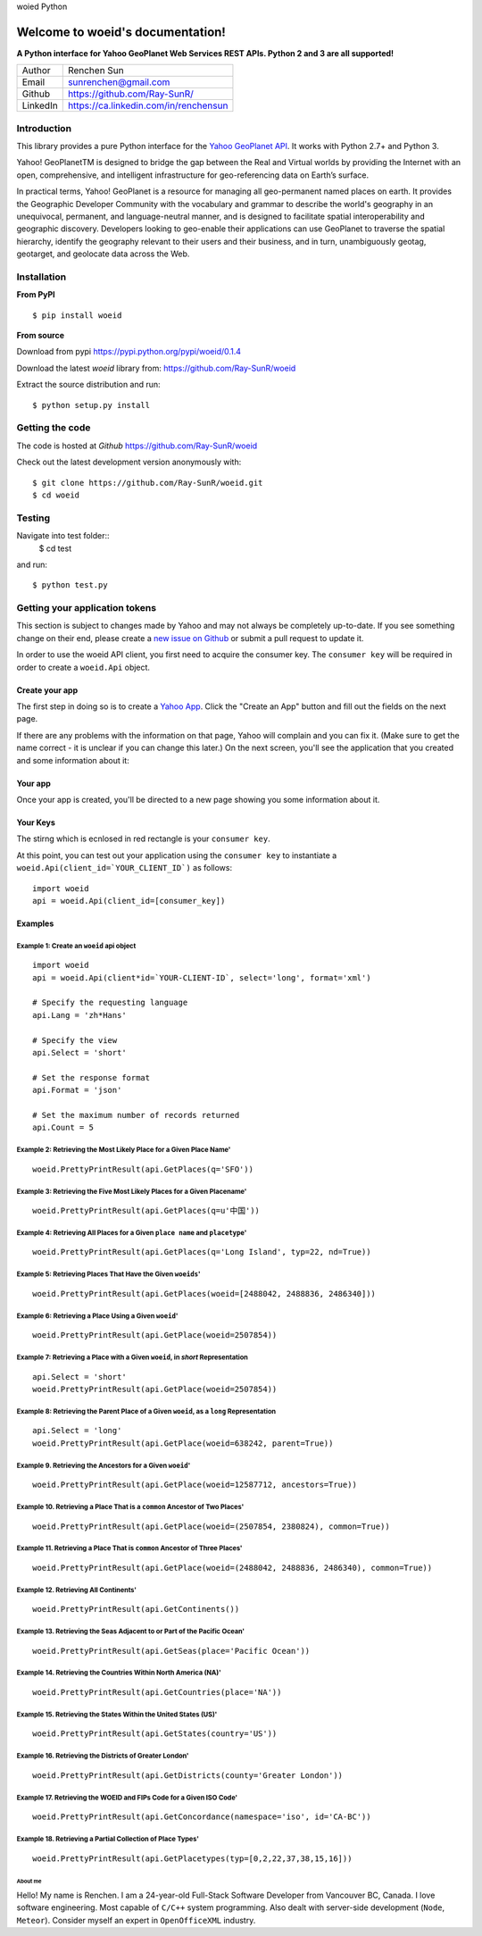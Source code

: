 woied Python

Welcome to woeid's documentation!
---------------------------------
**A Python interface for Yahoo GeoPlanet Web Services REST APIs. Python 2 and 3 are all supported!**

.. image:: https://readthedocs.org/projects/woeid/badge/?version=latest
      :target: http://woeid.readthedocs.io/en/latest/?badge=latest
      :alt: Documentation Status

.. image:: https://requires.io/github/Ray-SunR/woeid/requirements.svg?branch=master
     :target: https://requires.io/github/Ray-SunR/woeid/requirements/?branch=master
     :alt: Requirements Status

+----------+-----------------------------------------+
|Author    | Renchen Sun                             |
+----------+-----------------------------------------+
|Email     | sunrenchen@gmail.com                    |
+----------+-----------------------------------------+
|Github    | https://github.com/Ray-SunR/            |
+----------+-----------------------------------------+
|LinkedIn  | https://ca.linkedin.com/in/renchensun   |
+----------+-----------------------------------------+

============
Introduction
============

This library provides a pure Python interface for the `Yahoo GeoPlanet API <https://developer.yahoo.com/geo/geoplanet/guide/>`_. It works with Python 2.7+ and Python 3.

Yahoo! GeoPlanetTM is designed to bridge the gap between the Real and Virtual worlds by providing the Internet with an open, comprehensive, and intelligent infrastructure for geo-referencing data on Earth’s surface.

In practical terms, Yahoo! GeoPlanet is a resource for managing all geo-permanent named places on earth. It provides the Geographic Developer Community with the vocabulary and grammar to describe the world's geography in an unequivocal, permanent, and language-neutral manner, and is designed to facilitate spatial interoperability and geographic discovery. Developers looking to geo-enable their applications can use GeoPlanet to traverse the spatial hierarchy, identify the geography relevant to their users and their business, and in turn, unambiguously geotag, geotarget, and geolocate data across the Web.

============
Installation
============

**From PyPI** ::

    $ pip install woeid

**From source**

Download from pypi https://pypi.python.org/pypi/woeid/0.1.4

Download the latest `woeid` library from: https://github.com/Ray-SunR/woeid

Extract the source distribution and run::

    $ python setup.py install

================
Getting the code
================

The code is hosted at `Github` https://github.com/Ray-SunR/woeid

Check out the latest development version anonymously with::

$ git clone https://github.com/Ray-SunR/woeid.git
$ cd woeid

=======
Testing
=======

Navigate into test folder::
 	$ cd test

and run::

    $ python test.py

===============================
Getting your application tokens
===============================

This section is subject to changes made by Yahoo and may not always be completely up-to-date. If you see something change on their end, please create a `new issue on Github <https://github.com/Ray-SunR/woeid/issues/new>`_ or submit a pull request to update it.


In order to use the woeid API client, you first need to acquire the consumer key. The ``consumer key`` will be required in order to create a ``woeid.Api`` object.

---------------
Create your app
---------------

The first step in doing so is to create a `Yahoo App <https://developer.yahoo.com/apps/>`_. Click the "Create an App" button and fill out the fields on the next page.


.. image:: docs/yahoo-app-creation-part1.png

If there are any problems with the information on that page, Yahoo will complain and you can fix it. (Make sure to get the name correct - it is unclear if you can change this later.) On the next screen, you'll see the application that you created and some information about it:

--------
Your app
--------

Once your app is created, you'll be directed to a new page showing you some information about it.

.. image:: docs/yahoo-app-creation-part2.png

---------
Your Keys
---------

The stirng which is ecnlosed in red rectangle is your ``consumer key``.

.. image:: docs/yahoo-app-creation-part3.png

At this point, you can test out your application using the ``consumer key`` to instantiate a ``woeid.Api(client_id=`YOUR_CLIENT_ID`)`` as follows::

    import woeid
    api = woeid.Api(client_id=[consumer_key])

--------
Examples
--------

Example 1: Create an ``woeid`` api object
*****************************************
::

    import woeid
    api = woeid.Api(client*id=`YOUR-CLIENT-ID`, select='long', format='xml')

    # Specify the requesting language
    api.Lang = 'zh*Hans'

    # Specify the view
    api.Select = 'short'

    # Set the response format
    api.Format = 'json'

    # Set the maximum number of records returned
    api.Count = 5

Example 2: Retrieving the Most Likely Place for a Given Place Name'
*******************************************************************

::

    woeid.PrettyPrintResult(api.GetPlaces(q='SFO'))

Example 3: Retrieving the Five Most Likely Places for a Given Placename'
************************************************************************

::

    woeid.PrettyPrintResult(api.GetPlaces(q=u'中国'))

Example 4: Retrieving All Places for a Given ``place name`` and ``placetype``'
******************************************************************************

::

    woeid.PrettyPrintResult(api.GetPlaces(q='Long Island', typ=22, nd=True))

Example 5: Retrieving Places That Have the Given ``woeids``'
************************************************************

::

    woeid.PrettyPrintResult(api.GetPlaces(woeid=[2488042, 2488836, 2486340]))

Example 6: Retrieving a Place Using a Given ``woeid``'
******************************************************

::

    woeid.PrettyPrintResult(api.GetPlace(woeid=2507854))

Example 7: Retrieving a Place with a Given ``woeid``, in `short` Representation
*******************************************************************************

::

    api.Select = 'short'
    woeid.PrettyPrintResult(api.GetPlace(woeid=2507854))

Example 8: Retrieving the Parent Place of a Given ``woeid``, as a ``long`` Representation
*****************************************************************************************

::

    api.Select = 'long'
    woeid.PrettyPrintResult(api.GetPlace(woeid=638242, parent=True))

Example 9. Retrieving the Ancestors for a Given ``woeid``'
**********************************************************

::

    woeid.PrettyPrintResult(api.GetPlace(woeid=12587712, ancestors=True))

Example 10. Retrieving a Place That is a ``common`` Ancestor of Two Places'
***************************************************************************

::

    woeid.PrettyPrintResult(api.GetPlace(woeid=(2507854, 2380824), common=True))

Example 11. Retrieving a Place That is ``common`` Ancestor of Three Places'
***************************************************************************

::

    woeid.PrettyPrintResult(api.GetPlace(woeid=(2488042, 2488836, 2486340), common=True))

Example 12. Retrieving All Continents'
**************************************

::

    woeid.PrettyPrintResult(api.GetContinents())

Example 13. Retrieving the Seas Adjacent to or Part of the Pacific Ocean'
*************************************************************************

::

   woeid.PrettyPrintResult(api.GetSeas(place='Pacific Ocean'))

Example 14. Retrieving the Countries Within North America (NA)'
***************************************************************

::

    woeid.PrettyPrintResult(api.GetCountries(place='NA'))

Example 15. Retrieving the States Within the United States (US)'
****************************************************************

::

    woeid.PrettyPrintResult(api.GetStates(country='US'))

Example 16. Retrieving the Districts of Greater London'
*******************************************************

::

    woeid.PrettyPrintResult(api.GetDistricts(county='Greater London'))

Example 17. Retrieving the WOEID and FIPs Code for a Given ISO Code'
********************************************************************

::

    woeid.PrettyPrintResult(api.GetConcordance(namespace='iso', id='CA-BC'))

Example 18. Retrieving a Partial Collection of Place Types'
***********************************************************

::

    woeid.PrettyPrintResult(api.GetPlacetypes(typ=[0,2,22,37,38,15,16]))


About me
========

.. image:: favicon1.gif

Hello! My name is Renchen. I am a 24-year-old Full-Stack Software Developer from Vancouver BC, Canada. I love software engineering. Most capable of ``C/C++`` system programming. Also dealt with server-side development (``Node``, ``Meteor``). Consider myself an expert in ``OpenOfficeXML`` industry.
